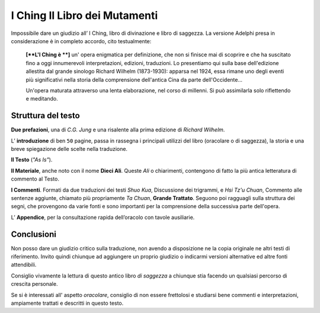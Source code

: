 ******************************
I Ching Il Libro dei Mutamenti
******************************

.. image:: https://media.adelphi.it/spool/f35c2f96de47a57e2d9e5c9d09e4d698_w240_h_mw_mh_cs_cx_cy.jpg

Impossibile dare un giudizio all’ I Ching, libro di divinazione e libro di
saggezza. La versione Adelphi presa in considerazione è in completo accordo,
cito testualmente:

  **[**L'I Ching è **]** un' opera enigmatica per definizione, che non si finisce mai di
  scoprire e che ha suscitato fino a oggi innumerevoli interpretazioni,
  edizioni, traduzioni. Lo presentiamo qui sulla base dell'edizione allestita
  dal grande sinologo Richard Wilhelm (1873-1930): apparsa nel 1924, essa rimane
  uno degli eventi più significativi nella storia della comprensione dell'antica
  Cina da parte dell'Occidente...

  Un'opera maturata attraverso una lenta elaborazione, nel corso di millenni. Si
  può assimilarla solo riflettendo e meditando.


Struttura del testo
-------------------

**Due prefazioni**, una di *C.G. Jung* e una risalente alla prima edizione di
*Richard Wilhelm*.

L’ **introduzione** di ben ``50`` pagine, passa in rassegna i principali utilizzi
del libro (oracolare o di saggezza), la storia e una breve spiegazione delle
scelte nella traduzione.

**Il Testo** (*"As Is"*).

**Il Materiale**, anche noto con il nome **Dieci Ali**. Queste *Ali* o chiarimenti,
contengono di fatto la più antica letteratura di commento al Testo.

**I Commenti**. Formati da due traduzioni dei testi *Shuo Kua*, Discussione dei
trigrammi, e *Hsi Tz'u Chuan*, Commento alle sentenze aggiunte, chiamato più
propriamente *Ta Chuan*, **Grande Trattato**. Seguono poi ragguagli sulla
struttura dei segni, che provengono da varie fonti e sono importanti per la
comprensione della successiva parte dell'opera.


L’ **Appendice**, per la consultazione rapida dell’oracolo con tavole ausiliarie.

Conclusioni
-----------

Non posso dare un giudizio critico sulla traduzione, non avendo a disposizione
ne la copia originale ne altri testi di riferimento. Invito quindi chiunque ad
aggiungere un proprio giudizio o indicarmi versioni alternative ed altre fonti
attendibili.

Consiglio vivamente la lettura di questo antico libro *di saggezza* a chiunque
stia facendo un qualsiasi percorso di crescita personale.

Se si è interessati all' aspetto *oracolare*, consiglio di non essere frettolosi
e studiarsi bene commenti e interpretazioni, ampiamente trattati e descritti in
questo testo.
